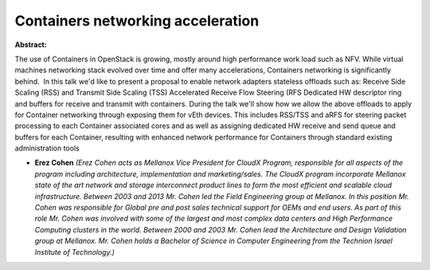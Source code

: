 Containers networking acceleration
~~~~~~~~~~~~~~~~~~~~~~~~~~~~~~~~~~

**Abstract:**

The use of Containers in OpenStack is growing, mostly around high performance work load such as NFV. While virtual machines networking stack evolved over time and offer many accelerations, Containers networking is significantly behind.  In this talk we'd like to present a proposal to enable network adapters stateless offloads such as: Receive Side Scaling (RSS) and Transmit Side Scaling (TSS) Accelerated Receive Flow Steering (RFS Dedicated HW descriptor ring and buffers for receive and transmit with containers. During the talk we'll show how we allow the above offloads to apply for Container networking through exposing them for vEth devices. This includes RSS/TSS and aRFS for steering packet processing to each Container associated cores and as well as assigning dedicated HW receive and send queue and buffers for each Container, resulting with enhanced network performance for Containers through standard existing administration tools


* **Erez Cohen** *(Erez Cohen acts as Mellanox Vice President for CloudX Program, responsible for all aspects of the program including architecture, implementation and marketing/sales. The CloudX program incorporate Mellanox state of the art network and storage interconnect product lines to form the most efficient and scalable cloud infrastructure. Between 2003 and 2013 Mr. Cohen led the Field Engineering group at Mellanox. In this position Mr. Cohen was responsible for Global pre and post sales technical support for OEMs and end users. As part of this role Mr. Cohen was involved with some of the largest and most complex data centers and High Performance Computing clusters in the world. Between 2000 and 2003 Mr. Cohen lead the Architecture and Design Validation group at Mellanox. Mr. Cohen holds a Bachelor of Science in Computer Engineering from the Technion Israel Institute of Technology.)*
